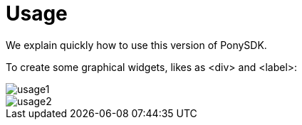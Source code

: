 = Usage

We explain quickly how to use this version of PonySDK. + 

To create some graphical widgets, likes as <div> and <label>: + 

image::usage1.PNG[]
image::usage2.PNG[]
 


